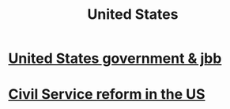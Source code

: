:PROPERTIES:
:ID:       3fb52aa0-351c-4d34-997f-5b780fcd7822
:ROAM_ALIASES: USA
:END:
#+title: United States
* [[https://github.com/JeffreyBenjaminBrown/secret_org_with_github-navigable_links/blob/master/united_states_government_jbb.org][United States government & jbb]]
* [[https://github.com/JeffreyBenjaminBrown/public_notes_with_github-navigable_links/blob/master/civil_service_reform_in_the_us.org][Civil Service reform in the US]]
